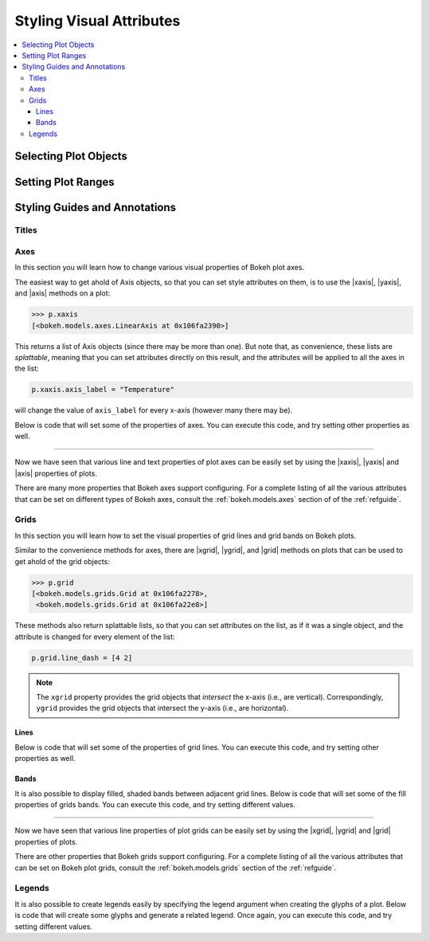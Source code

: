 .. _tutorial_styling:

Styling Visual Attributes
=========================

.. contents::
    :local:
    :depth: 3

Selecting Plot Objects
----------------------


Setting Plot Ranges
-------------------


Styling Guides and Annotations
------------------------------


Titles
~~~~~~


Axes
~~~~
In this section you will learn how to change various visual properties
of Bokeh plot axes.

The easiest way to get ahold of Axis objects, so that you can set
style attributes on them, is to use the |xaxis|, |yaxis|, and |axis|
methods on a plot:

.. code-block:: python

    >>> p.xaxis
    [<bokeh.models.axes.LinearAxis at 0x106fa2390>]

This returns a list of Axis objects (since there may be more than
one). But note that, as convenience, these lists are *splattable*,
meaning that you can set attributes directly on this result, and
the attributes will be applied to all the axes in the list:

.. code-block:: python

    p.xaxis.axis_label = "Temperature"

will change the value of ``axis_label`` for every x-axis (however
many there may be).

Below is code that will set some of the properties of axes. You can
execute this code, and try setting other properties as well.

.. bokeh-plot::
    :source-position: above

    from bokeh.plotting import figure, output_file, show

    output_file("axes.html")

    p = figure(plot_width=400, plot_height=400, title=None)
    p.circle([1,2,3,4,5], [2,5,8,2,7], size=10)

    # change just some things about the x-axes
    p.xaxis.axis_label = "Temp"
    p.xaxis.axis_line_width = 3
    p.xaxis.axis_line_color = "red"

    # change just some things about the y-axes
    p.yaxis.axis_label = "Pressure"
    p.yaxis.major_label_text_color = "orange"
    p.yaxis.major_label_orientation = "vertical"

    # change things on all axes
    p.axis.minor_tick_in = -3
    p.axis.minor_tick_out = 6

    show(p)

----

Now we have seen that various line and text properties of plot axes
can be easily set by using the |xaxis|, |yaxis| and |axis| properties
of plots.

There are many more properties that Bokeh axes support configuring.
For a complete listing of all the various attributes that can be set
on different types of Bokeh axes, consult the :ref:`bokeh.models.axes`
section of of the :ref:`refguide`.

Grids
~~~~~

In this section you will learn how to set the visual properties of grid
lines and grid bands on Bokeh plots.

Similar to the convenience methods for axes, there are |xgrid|, |ygrid|,
and |grid| methods on plots that can be used to get ahold of the grid
objects:

.. code-block:: python

    >>> p.grid
    [<bokeh.models.grids.Grid at 0x106fa2278>,
     <bokeh.models.grids.Grid at 0x106fa22e8>]

These methods also return splattable lists, so that you can set attributes
on the list, as if it was a single object, and the attribute is changed
for every element of the list:

.. code-block:: python

    p.grid.line_dash = [4 2]

.. note::
    The ``xgrid`` property provides the grid objects that *intersect* the
    x-axis (i.e., are vertical). Correspondingly, ``ygrid`` provides
    the grid objects that intersect the y-axis (i.e., are horizontal).

Lines
'''''

Below is code that will set some of the properties of grid lines. You can
execute this code, and try setting other properties as well.

.. bokeh-plot::
    :source-position: above

    from bokeh.plotting import figure, output_file, show

    output_file("axes.html")

    p = figure(plot_width=400, plot_height=400, title=None)
    p.circle([1,2,3,4,5], [2,5,8,2,7], size=10)

    # change just some things about the x-grid
    p.xgrid.grid_line_color = None

    # change just some things about the y-grid
    p.ygrid.grid_line_alpha = 0.5
    p.ygrid.grid_line_dash = [6, 4]

    show(p)

Bands
'''''

It is also possible to display filled, shaded bands between adjacent
grid lines. Below is code that will set some of the fill properties of
grids bands. You can execute this code, and try setting different values.

.. bokeh-plot::
    :source-position: above

    from bokeh.plotting import figure, output_file, show

    output_file("axes.html")

    p = figure(plot_width=400, plot_height=400, title=None)
    p.circle([1,2,3,4,5], [2,5,8,2,7], size=10)

    # change just some things about the x-grid
    p.xgrid.grid_line_color = None

    # change just some things about the y-grid
    p.ygrid.band_fill_alpha = 0.1
    p.ygrid.band_fill_color = "navy"

    show(p)

----

Now we have seen that various line properties of plot grids can be easily
set by using the |xgrid|, |ygrid| and |grid| properties of plots.

There are other properties that Bokeh grids support configuring.
For a complete listing of all the various attributes that can be set
on Bokeh plot grids, consult the :ref:`bokeh.models.grids` section of the
:ref:`refguide`.

Legends
~~~~~~~

It is also possible to create legends easily by specifying the legend argument
when creating the glyphs of a plot. Below is code that will create some
glyphs and generate a related legend. Once again, you can execute this code,
and try setting different values.

.. bokeh-plot::
    :source-position: above

    import numpy as np
    from bokeh.plotting import *

    N = 100
    x = np.linspace(0, 4*np.pi, N)
    y = np.sin(x)

    output_file("legend.html", title="Legend example")

    p = figure(title="Legend Example")

    p.circle(x, y, legend="sin(x)")
    p.line(x, y, legend="sin(x)")

    p.line(x, 2*y, legend="2*sin(x)",
        line_dash=[4, 4], line_color="orange", line_width=2)
    p.square(x, 3*y, legend="3*sin(x)", fill_color=None, line_color="green")
    p.line(x, 3*y, legend="3*sin(x)", fill_color=None, line_color="green")

    show(p)  # open a browser


.. |legend| replace:: :class:`~bokeh.plotting.Figure.legend`
.. |grid|   replace:: :class:`~bokeh.plotting.Figure.grid`
.. |xgrid|  replace:: :class:`~bokeh.plotting.Figure.xgrid`
.. |ygrid|  replace:: :class:`~bokeh.plotting.Figure.ygrid`
.. |axis|   replace:: :class:`~bokeh.plotting.Figure.axis`
.. |xaxis|  replace:: :class:`~bokeh.plotting.Figure.xaxis`
.. |yaxis|  replace:: :class:`~bokeh.plotting.Figure.yaxis`
